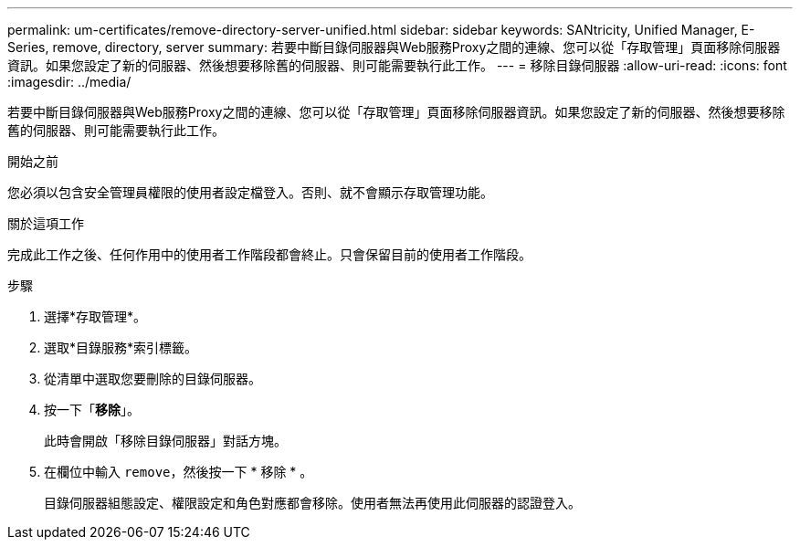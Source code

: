 ---
permalink: um-certificates/remove-directory-server-unified.html 
sidebar: sidebar 
keywords: SANtricity, Unified Manager, E-Series, remove, directory, server 
summary: 若要中斷目錄伺服器與Web服務Proxy之間的連線、您可以從「存取管理」頁面移除伺服器資訊。如果您設定了新的伺服器、然後想要移除舊的伺服器、則可能需要執行此工作。 
---
= 移除目錄伺服器
:allow-uri-read: 
:icons: font
:imagesdir: ../media/


[role="lead"]
若要中斷目錄伺服器與Web服務Proxy之間的連線、您可以從「存取管理」頁面移除伺服器資訊。如果您設定了新的伺服器、然後想要移除舊的伺服器、則可能需要執行此工作。

.開始之前
您必須以包含安全管理員權限的使用者設定檔登入。否則、就不會顯示存取管理功能。

.關於這項工作
完成此工作之後、任何作用中的使用者工作階段都會終止。只會保留目前的使用者工作階段。

.步驟
. 選擇*存取管理*。
. 選取*目錄服務*索引標籤。
. 從清單中選取您要刪除的目錄伺服器。
. 按一下「*移除*」。
+
此時會開啟「移除目錄伺服器」對話方塊。

. 在欄位中輸入 `remove`，然後按一下 * 移除 * 。
+
目錄伺服器組態設定、權限設定和角色對應都會移除。使用者無法再使用此伺服器的認證登入。


